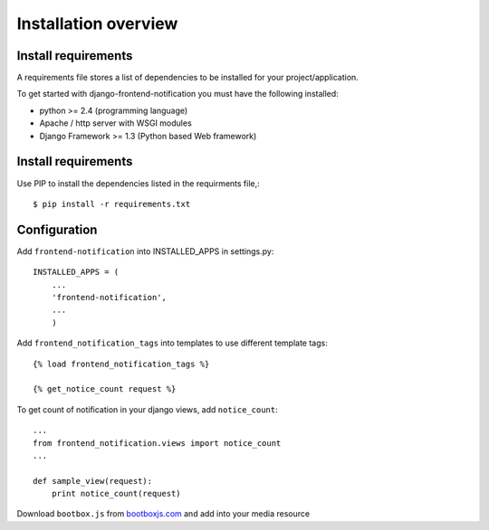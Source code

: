 .. _installation-overview:

=====================
Installation overview
=====================

.. _install-requirements:

Install requirements
====================

A requirements file stores a list of dependencies to be installed for your project/application.

To get started with django-frontend-notification you must have the following installed:

- python >= 2.4 (programming language)
- Apache / http server with WSGI modules
- Django Framework >= 1.3 (Python based Web framework)



.. _install_requirements:

Install requirements
====================

Use PIP to install the dependencies listed in the requirments file,::

    $ pip install -r requirements.txt


.. _configuration:

Configuration
=============

Add ``frontend-notification`` into INSTALLED_APPS in settings.py::

    INSTALLED_APPS = (
        ...
        'frontend-notification',
        ...
        )

Add ``frontend_notification_tags`` into templates to use different template tags::

    {% load frontend_notification_tags %}

    {% get_notice_count request %}

To get count of notification in your django views, add ``notice_count``::

    ...
    from frontend_notification.views import notice_count
    ...

    def sample_view(request):
        print notice_count(request)

Download ``bootbox.js`` from bootboxjs.com_ and add into your media resource

.. _bootboxjs.com: http://bootboxjs.com/#download
